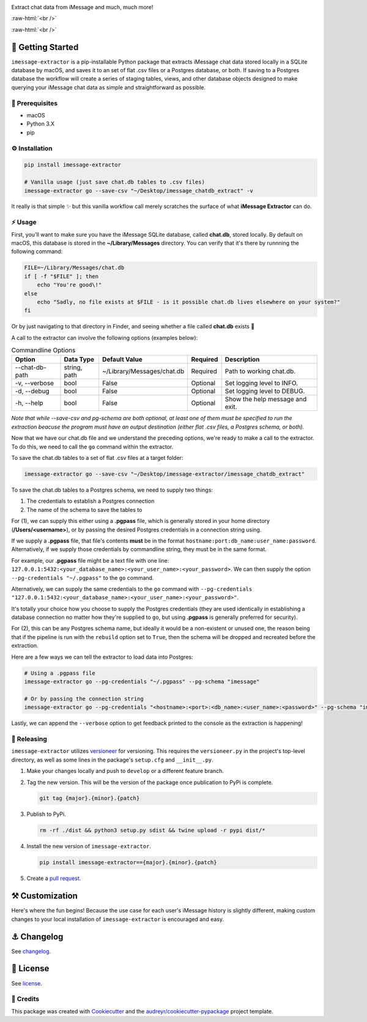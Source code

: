 .. image:: graphics/imessage_extractor_logo.png

.. role:: raw-html(raw)
    :format: html

Extract chat data from iMessage and much, much more!

:raw-html:`<br />`

.. image:: https://img.shields.io/pypi/v/imessage_extractor.svg
        :target: https://pypi.python.org/pypi/imessage_extractor

:raw-html:`<br />`

🏁 Getting Started
==================

``imessage-extractor`` is a pip-installable Python package that extracts iMessage chat data stored locally in a SQLite database by macOS, and saves it to an set of flat .csv files or a Postgres database, or both. If saving to a Postgres database the workflow will create a series of staging tables, views, and other database objects designed to make querying your iMessage chat data as simple and straightforward as possible.

🧿 Prerequisites
----------------

* macOS
* Python 3.X
* pip

⚙️ Installation
---------------

.. code-block:: bash

   pip install imessage-extractor

   # Vanilla usage (just save chat.db tables to .csv files)
   imessage-extractor go --save-csv "~/Desktop/imessage_chatdb_extract" -v

It really is that simple ✨ but this vanilla workflow call merely scratches the surface of what **iMessage Extractor** can do.

⚡️ Usage
---------

First, you'll want to make sure you have the iMessage SQLite database, called **chat.db**, stored locally. By default on macOS, this database is stored in the **~/Library/Messages** directory. You can verify that it's there by runnning the following command:

.. code-block:: bash

   FILE=~/Library/Messages/chat.db
   if [ -f "$FILE" ]; then
       echo "You're good\!"
   else
       echo "Sadly, no file exists at $FILE - is it possible chat.db lives elsewhere on your system?"
   fi

Or by just navigating to that directory in Finder, and seeing whether a file called **chat.db** exists 🙂

A call to the extractor can involve the following options (examples below):

.. list-table:: Commandline Options
   :header-rows: 1

   * - Option
     - Data Type
     - Default Value
     - Required
     - Description
   * - --chat-db-path
     - string, path
     - ~/Library/Messages/chat.db
     - Required
     - Path to working chat.db.
   * - -v, --verbose
     - bool
     - False
     - Optional
     - Set logging level to INFO.
   * - -d, --debug
     - bool
     - False
     - Optional
     - Set logging level to DEBUG.
   * - -h, --help
     - bool
     - False
     - Optional
     - Show the help message and exit.

*Note that while --save-csv and pg-schema are both optional, at least one of them must be specified to run the extraction beacuse the program must have an output destination (either flat .csv files, a Postgres schema, or both).*

Now that we have our chat.db file and we understand the preceding options, we're ready to make a call to the extractor. To do this, we need to call the ``go`` command within the extractor.

To save the chat.db tables to a set of flat .csv files at a target folder:

.. code-block:: bash

   imessage-extractor go --save-csv "~/Desktop/imessage-extractor/imessage_chatdb_extract"

To save the chat.db tables to a Postgres schema, we need to supply two things:

1.  The credentials to establish a Postgres connection
2.  The name of the schema to save the tables to

For (1), we can supply this either using a **.pgpass** file, which is generally stored in your home directory (**/Users/<username>**), or by passing the desired Postgres credentials in a connection string using.

If we supply a **.pgpass** file, that file's contents **must** be in the format ``hostname:port:db_name:user_name:password``. Alternatively, if we supply those credentials by commandline string, they must be in the same format.

For example, our **.pgpass** file might be a text file with one line: ``127.0.0.1:5432:<your_database_name>:<your_user_name>:<your_password>``. We can then supply the option ``--pg-credentials "~/.pgpass"`` to the ``go`` command.

Alternatively, we can supply the same credentials to the ``go`` command with ``--pg-credentials "127.0.0.1:5432:<your_database_name>:<your_user_name>:<your_password>"``.

It's totally your choice how you choose to supply the Postgres credentials (they are used identically in establishing a database connection no matter how they're supplied to ``go``, but using **.pgpass** is generally preferred for security).

For (2), this can be any Postgres schema name, but ideally it would be a non-existent or unused one, the reason being that if the pipeline is run with the ``rebuild`` option set to ``True``, then the schema will be dropped and recreated before the extraction.

Here are a few ways we can tell the extractor to load data into Postgres:

.. code-block:: bash

   # Using a .pgpass file
   imessage-extractor go --pg-credentials "~/.pgpass" --pg-schema "imessage"

   # Or by passing the connection string
   imessage-extractor go --pg-credentials "<hostname>:<port>:<db_name>:<user_name>:<password>" --pg-schema "imessage"

Lastly, we can append the ``--verbose`` option to get feedback printed to the console as the extraction is happening!

🌈 Releasing
------------

``imessage-extractor`` utilizes `versioneer <https://pypi.org/project/versioneer/>`_ for versioning. This requires the ``versioneer.py`` in the project's top-level directory, as well as some lines in the package's ``setup.cfg`` and ``__init__.py``.

1. Make your changes locally and push to ``develop`` or a different feature branch.

2. Tag the new version. This will be the version of the package once publication to PyPi is complete.

   .. code-block:: bash

      git tag {major}.{minor}.{patch}

3. Publish to PyPi.

   .. code-block:: bash

      rm -rf ./dist && python3 setup.py sdist && twine upload -r pypi dist/*

4. Install the new version of ``imessage-extractor``.

   .. code-block:: bash

      pip install imessage-extractor=={major}.{minor}.{patch}

5. Create a `pull request <https://github.com/tsouchlarakis/imessage-extractor/pulls>`_.

⚒ Customization
================

Here's where the fun begins! Because the use case for each user's iMessage history is slightly different, making custom changes to your local installation of ``imessage-extractor`` is encouraged and easy.

⚓️ Changelog
=============

See `changelog <CHANGELOG.rst>`_.

📜 License
==========

See `license <LICENSE>`_.

🙏 Credits
----------

This package was created with Cookiecutter_ and the `audreyr/cookiecutter-pypackage`_ project template.

.. _Cookiecutter: https://github.com/audreyr/cookiecutter
.. _`audreyr/cookiecutter-pypackage`: https://github.com/audreyr/cookiecutter-pypackage
